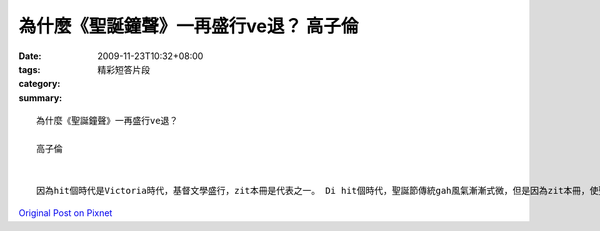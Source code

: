 為什麼《聖誕鐘聲》一再盛行ve退？ 高子倫
#########################################################

:date: 2009-11-23T10:32+08:00
:tags: 
:category: 精彩短答片段
:summary: 


:: 

  為什麼《聖誕鐘聲》一再盛行ve退？

  高子倫


  因為hit個時代是Victoria時代，基督文學盛行，zit本冊是代表之一。 Di hit個時代，聖誕節傳統gah風氣漸漸式微，但是因為zit本冊，使聖誕節再度成為hit個時代ｅ人sim diong重要ｅ節日。Thomas Hood識講過：「Na si聖誕節古老溫馨好客ｅ傳統gah伊所建立社會慈善ｅ風尚正面臨傾頹ｅ危機，edang警世ｅ dior是zit本冊。」



`Original Post on Pixnet <http://daiqi007.pixnet.net/blog/post/29842950>`_